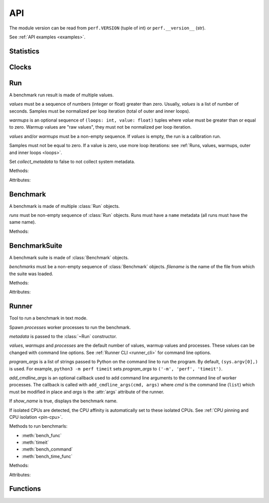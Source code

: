.. _api:

API
===

The module version can be read from ``perf.VERSION`` (tuple of int) or
``perf.__version__`` (str).

See :ref:`API examples <examples>`.

Statistics
----------

.. function:: is_significant(sample1, sample2)

    Determine whether two samples differ significantly.

    This uses a `Student's two-sample, two-tailed t-test
    <https://en.wikipedia.org/wiki/Student's_t-test>`_ with alpha=0.95.

    Returns ``(significant, t_score)`` where significant is a ``bool``
    indicating whether the two samples differ significantly; ``t_score`` is the
    score from the two-sample T test.


Clocks
------

.. function:: perf_counter()

   Return the value (in fractional seconds) of a performance counter, i.e. a
   clock with the highest available resolution to measure a short duration.  It
   does include time elapsed during sleep and is system-wide.  The reference
   point of the returned value is undefined, so that only the difference between
   the results of consecutive calls is valid.

   On Python 3.3 and newer, it's :func:`time.perf_counter`. On older versions,
   it's :func:`time.clock` on Windows and :func:`time.time` on other
   platforms. See the PEP 418 for more information on Python clocks.

.. function:: monotonic_clock()

   Return the value (in fractional seconds) of a monotonic clock, i.e. a clock
   that cannot go backwards.  The clock is not affected by system clock updates.
   The reference point of the returned value is undefined, so that only the
   difference between the results of consecutive calls is valid.

   On Python 3.3 and newer, it's :func:`time.monotonic`. On older versions,
   it's :func:`time.time` and so is not monotonic. See the PEP 418 for more
   information on Python clocks.

.. seealso::
   `PEP 418 -- Add monotonic time, performance counter, and process time
   functions <https://www.python.org/dev/peps/pep-0418/>`_.


Run
---

.. class:: Run(values: Sequence[float], warmups: Sequence[float]=None, metadata: dict=None, collect_metadata=True)

   A benchmark run result is made of multiple values.

   *values* must be a sequence of numbers (integer or float) greater
   than zero. Usually, *values* is a list of number of seconds. Samples must
   be normalized per loop iteration (total of outer and inner loops).

   *warmups* is an optional sequence of ``(loops: int, value: float)`` tuples
   where *value* must be greater than or equal to zero. Warmup values are
   "raw values", they must not be normalized per loop iteration.

   *values* and/or *warmups* must be a non-empty sequence. If *values* is
   empty, the run is a calibration run.

   Samples must not be equal to zero. If a value is zero, use more
   loop iterations: see :ref:`Runs, values, warmups, outer and inner loops
   <loops>`.

   Set *collect_metadata* to false to not collect system metadata.

   .. versionchanged:: 0.9.6
      The attribute ``samples`` was renamed to ``values``.

   Methods:

   .. method:: get_metadata() -> dict

      Get run metadata.

      The :func:`format_metadata` function can be used to format values.

      See :ref:`Metadata <metadata>`.

   .. method:: get_total_loops() -> int

      Get the total number of loops of the benchmark run:
      outer-loops x inner-loops.

   Attributes:

   .. attribute:: values

      Benchmark run values (``tuple`` of numbers).

   .. attribute:: warmups

      Benchmark warmup values (``tuple`` of numbers).



Benchmark
---------

.. class:: Benchmark(runs)

   A benchmark is made of multiple :class:`Run` objects.

   *runs* must be non-empty sequence of :class:`Run` objects. Runs must
   have a ``name`` metadata (all runs must have the same name).

   Methods:

   .. method:: add_run(run: Run)

      Add a benchmark run: *run* must a :class:`Run` object.

      The new run must be compatible with existing runs, the following metadata
      must be the same (same value or no value for all runs):

      * ``aslr``
      * ``cpu_count``
      * ``cpu_model_name``
      * ``hostname``
      * ``inner_loops``
      * ``name``
      * ``platform``
      * ``python_executable``
      * ``python_implementation``
      * ``python_unicode``
      * ``python_version``
      * ``unit``

   .. method:: add_runs(bench: Benchmark)

      Add runs of the benchmark *bench*.

      See :meth:`BenchmarkSuite.add_runs` method and :func:`add_runs`
      function.

   .. method:: dump(file, compact=True, replace=False)

      Dump the benchmark as JSON into *file*.

      *file* can be a filename, or a file object open for write.

      If *file* is a filename ending with ``.gz``, the file is compressed by
      gzip.

      If *file* is a filename and *replace* is false, the function fails if the
      file already exists.

      If *compact* is true, generate compact file. Otherwise, indent JSON.

      See :ref:`perf JSON <json>`.

   .. method:: format() -> str

      Format the result as ``... +- ...`` (mean +- standard deviation) string
      (``str``).

   .. method:: format_value(value) -> str

      Format a value including the unit.

      .. versionadded:: 0.7.8
      .. versionchanged:: 0.9.6
         Method renamed from ``format_sample()`` to ``format_value()``.

   .. method:: format_values(values) -> str

      Format values including the unit.

      .. versionadded:: 0.7.8
      .. versionchanged:: 0.9.6
         Method renamed from ``format_samples()`` to ``format_values()``.

   .. method:: get_dates() -> (datetime.datetime, datetime.datetime) or None

      Get the start date of the first run and the end date of the last run.

      Return a ``(start, end)`` tuple where start and end are
      ``datetime.datetime`` objects if a least one run has a date metadata.

      Return ``None`` if no run has the ``date`` metadata.

   .. method:: get_metadata() -> dict

      Get metadata common to all runs.

      The :func:`format_metadata` function can be used to format values.

      See :ref:`Metadata <metadata>`.

   .. method:: get_name() -> str

      Get the benchmark name (``str``).

   .. method:: get_nrun() -> int

      Get the number of runs.

   .. method:: get_nvalue() -> int

      Get the total number of values.

   .. method:: get_nwarmup() -> int or float

      Get the number of warmup values per run.

      Return an ``int`` if all runs use the same number of warmups, or return
      the average as a ``float``.

   .. method:: get_runs() -> List[Run]

      Get the list of :class:`Run` objects.

   .. method:: get_values()

      Get values of all runs (values are average per loop iteration).

      .. versionchanged:: 0.9.6
         Method renamed from ``get_samples()`` to ``get_values()``.

   .. method:: get_total_duration() -> float

      Get the total duration of the benchmark in seconds.

      Use the ``duration`` metadata of runs, or compute the sum of their
      raw values including warmup values.

   .. method:: get_total_loops() -> int or float

      Get the total number of loops per value (loops x inner-loops).

      Return an ``int`` if all runs have the same number of
      loops, return the average as a ``float`` otherwise.

   .. method:: get_unit() -> str

      Get the unit of values:

      * ``'byte'``: File size in bytes
      * ``'integer'``: Integer number
      * ``'second'``: Duration in seconds

      .. versionadded:: 0.7.9

   .. classmethod:: load(file) -> Benchmark

      Load a benchmark from a JSON file which was created by :meth:`dump`.

      *file* can be: a filename, ``'-'`` string to load from :data:`sys.stdin`,
      or a file object open to read.

      See :ref:`perf JSON <json>`.

   .. classmethod:: loads(string) -> Benchmark

      Load a benchmark from a JSON string.

      See :ref:`perf JSON <json>`.

   .. method:: mean()

      Get the `arithmetic mean
      <https://en.wikipedia.org/wiki/Arithmetic_mean>`_ of :meth:`get_values`.

      The mean is greater than zero: :meth:`add_run` raises an error
      if a value is equal to zero.

      Raise an exception if the benchmark has no values.

   .. method:: median()

      Get the `median <https://en.wikipedia.org/wiki/Median>`_ of
      :meth:`get_values`.

      The median is greater than zero: :meth:`add_run` raises an error
      if a value is equal to zero.

      Raise an exception if the benchmark has no values.

   .. method:: percentile(p)

      Compute the p-th percentile of :meth:`get_values`.

      p must be in the range [0; 100]:

      * p=0 computes the minimum
      * p=50 computes the median (see also the :meth:`median` method)
      * p=100 computes the maximum

   .. method:: stdev()

      Get the `standard deviation
      <https://en.wikipedia.org/wiki/Standard_deviation>`_ of
      :meth:`get_values`.

      Raise an exception if the benchmark has less than 2 values.

   .. method:: median_abs_dev()

      Get the `median absolute deviation (MAD)
      <https://en.wikipedia.org/wiki/Median_absolute_deviation>`_ of
      :meth:`get_values`.

      Raise an exception if the benchmark has no values.

   .. method:: __str__() -> str

      Format the result as ``Mean +- std dev: ... +- ...`` (mean +-
      standard deviation) string (``str``).

   .. method:: update_metadata(metadata: dict)

      Update metadata of all runs of the benchmark.

      If the ``inner_loops`` metadata is already set and its value is modified,
      an exception is raised.

      See :ref:`Metadata <metadata>`.

      .. versionadded:: 0.7.5


BenchmarkSuite
--------------

.. class:: BenchmarkSuite(benchmarks, filename=None)

   A benchmark suite is made of :class:`Benchmark` objects.

   *benchmarks* must be a non-empty sequence of :class:`Benchmark` objects.
   *filename* is the name of the file from which the suite was loaded.

   Methods:

   .. method:: add_benchmark(benchmark: Benchmark)

      Add a :class:`Benchmark` object.

      A suite cannot contain two benchmarks with the same name, because the
      name is used as an unique key: see the :meth:`get_benchmark` method.

   .. method:: add_runs(bench: Benchmark or BenchmarkSuite)

      Add runs of benchmarks.

      *bench* can be a :class:`Benchmark` or a :class:`BenchmarkSuite`.

      See :meth:`Benchmark.add_runs` method and :func:`add_runs` function.

   .. function:: dump(file, compact=True, replace=False)

      Dump the benchmark suite as JSON into *file*.

      *file* can be: a filename, or a file object open for write.

      If *file* is a filename ending with ``.gz``, the file is compressed by
      gzip.

      If *file* is a filename and *replace* is false, the function fails if the
      file already exists.

      If *compact* is true, generate compact file. Otherwise, indent JSON.

      See :ref:`perf JSON <json>`.

   .. method:: get_benchmark(name: str) -> Benchmark

      Get the benchmark called *name*.

      *name* must be non-empty.

      Raise :exc:`KeyError` if there is no benchmark called *name*.

   .. method:: get_benchmark_names() -> List[str]

      Get the list of benchmark names.

   .. method:: get_benchmarks() -> List[Benchmark]

      Get the list of benchmarks.

      .. versionadded:: 0.9.2
         The list is no more sorted by name.

   .. method:: get_dates() -> (datetime.datetime, datetime.datetime) or None

      Get the start date of the first benchmark and end date of the last
      benchmark.

      Return a ``(start, end)`` tuple where start and end are
      ``datetime.datetime`` objects if a least one benchmark has dates.

      Return ``None`` if no benchmark has dates.

   .. method:: get_metadata() -> dict

      Get metadata common to all benchmarks (common to all runs of all
      benchmarks).

      The :func:`format_metadata` function can be used to format values.

      See the :meth:`Benchmark.get_metadata` method
      and :ref:`Metadata <metadata>`.

      .. versionadded:: 0.7.9

   .. method:: get_total_duration() -> float

      Get the total duration of all benchmarks in seconds.

      See the :meth:`Benchmark.get_total_duration` method.

   .. method:: __iter__()

      Iterate on benchmarks.

   .. method:: __len__() -> int

      Get the number of benchmarks.

   .. classmethod:: load(file)

      Load a benchmark suite from a JSON file which was created by
      :meth:`dump`.

      *file* can be: a filename, ``'-'`` string to load from :data:`sys.stdin`,
      or a file object open to read.

      See :ref:`perf JSON <json>`.

   .. classmethod:: loads(string) -> Benchmark

      Load a benchmark suite from a JSON string.

      See :ref:`perf JSON <json>`.

   Attributes:

   .. attribute:: filename

      Name of the file from which the benchmark suite was loaded.
      It can be ``None``.


Runner
------

.. class:: Runner(values=3, warmups=1, processes=20, loops=0, min_time=0.1, max_time=1.0, metadata=None, show_name=True, program_args=None, add_cmdline_args=None)

   Tool to run a benchmark in text mode.

   Spawn *processes* worker processes to run the benchmark.

   *metadata* is passed to the :class:`~Run` constructor.

   *values*, *warmups* and *processes* are the default number of values,
   warmup values and processes. These values can be changed with command line
   options. See :ref:`Runner CLI <runner_cli>` for command line
   options.

   *program_args* is a list of strings passed to Python on the command line to
   run the program. By default, ``(sys.argv[0],)`` is used. For example,
   ``python3 -m perf timeit`` sets *program_args* to
   ``('-m', 'perf', 'timeit')``.

   *add_cmdline_args* is an optional callback used to add command line
   arguments to the command line of worker processes. The callback is called
   with ``add_cmdline_args(cmd, args)`` where *cmd* is the command line
   (``list``) which must be modified in place and *args* is the :attr:`args`
   attribute of the runner.

   If *show_name* is true, displays the benchmark name.

   If isolated CPUs are detected, the CPU affinity is automatically
   set to these isolated CPUs. See :ref:`CPU pinning and CPU isolation
   <pin-cpu>`.

   Methods to run benchmarls:

   * :meth:`bench_func`
   * :meth:`timeit`
   * :meth:`bench_command`
   * :meth:`bench_time_func`

   Methods:

   .. method:: bench_func(name, func, \*args, inner_loops=None, metadata=None)

      Benchmark the function ``func(*args)``.

      *name* is the benchmark name, it must be unique in the same script.

      The *inner_loops* parameter is used to normalize timing per loop
      iteration.

      The design of :meth:`bench_func` has a non negligible overhead on
      microbenchmarks: each loop iteration calls ``func(*args)`` but Python
      function calls are expensive. The :meth:`timeit` and
      :meth:`bench_time_func` methods are recommended if ``func(*args)`` takes
      less than ``1`` millisecond (``0.001`` second).

      To call ``func()`` with keyword arguments, use ``functools.partial``.

      Return a :class:`Benchmark` instance.

      See the :ref:`bench_func() example <bench_func_example>`.

      .. versionchanged:: 0.9.2
         Added *metadata* parameter.

   .. method:: timeit(name, stmt, setup="pass", inner_loops=None, duplicate=None, metadata=None, globals=None)

      Run a benchmark on ``timeit.Timer(stmt, setup, globals=globals)``.

      *name* is the benchmark name, it must be unique in the same script.

      *stmt* is a Python statement. It can be a non-empty string or a non-empty
      sequence of strings.

      *setup* is a Python statement used to setup the benchmark: it is executed
      before computing each benchmark value. It can be a string or a sequence
      of strings.

      Parameters:

      * *inner_loops*: Number of inner-loops. Can be used when *stmt* manually
        duplicates the same expression *inner_loops* times.
      * *duplicate*: Duplicate the *stmt* statement *duplicate* times to reduce
        the cost of the outer loop.
      * *metadata*: Metadata of this benchmark, added to the runner
        :attr:`metadata`.
      * *globals*: Namespace used to run *setup* and *stmt*. By default, an
        empty namespace is created. It can be used to pass variables.

      See the :ref:`timeit() example <timeit_example>`.

      .. versionadded:: 0.9.2

   .. method:: bench_command(name, command)

      Benchmark the execution time of a command using :func:`perf_counter`
      timer. Measure the wall-time, not CPU time.

      *command* must be a sequence of arguments, the first argument must be the
      program.

      Basically, the function measures the timing of ``Popen(command).wait()``,
      but tries to reduce the benchmark overhead.

      Standard streams (stdin, stdout and stderr) are redirected to
      ``/dev/null`` (or ``NUL`` on Windows).

      Use ``--inherit-environ`` and ``--no-locale`` :ref:`command line options
      <runner_cli>` to control environment variables.

      See the :ref:`bench_command() example <bench_command_example>`.

   .. method:: bench_time_func(name, time_func, \*args, inner_loops=None, metadata=None)

      Benchmark ``time_func(loops, *args)``. The *time_func* function must
      return raw timings: the total elapsed time of all loops. Runner will
      divide raw timings by ``loops x inner_loops`` (*loops* and *inner_loops*
      parameters).

      :func:`perf_counter` should be used to measure the elapsed time.

      *name* is the benchmark name, it must be unique in the same script.

      To call ``time_func()`` with keyword arguments, use
      ``functools.partial``.

      Return a :class:`Benchmark` instance.

      See the :ref:`bench_time_func() example <bench_time_func_example>`.

      .. versionchanged:: 0.9.2
         Added *metadata* parameter.

      .. versionchanged:: 0.9.6
         The method was renamed from ``bench_sample_func()`` to
         ``bench_time_func()``.

   .. method:: parse_args(args=None)

      Parse command line arguments using :attr:`argparser` and put the result
      into the :attr:`args` attribute.

      If *args* is set, the method must only be called once.

      Return the :attr:`args` attribute.

   Attributes:

   .. attribute:: args

      Namespace of arguments: result of the :meth:`parse_args` method, ``None``
      before :meth:`parse_args` is called.

   .. attribute:: argparser

      An :class:`argparse.ArgumentParser` object used to parse command line
      options.

   .. attribute:: metadata

      Benchmark metadata (``dict``).


Functions
---------

.. function:: add_runs(filename: str, result)

   Append a :class:`Benchmark` or :class:`BenchmarkSuite` to an existing
   benchmark suite file, or create a new file.

   If the file already exists, adds runs to existing benchmarks.

   See :meth:`BenchmarkSuite.add_runs` method.


.. function:: format_metadata(name: str, value)

   Format a metadata value. The formatter depends on *name*.

   See :ref:`Metadata <metadata>`.


.. function:: python_implementation()

   Name of the Python implementation in lower case.

   Examples:

   * ``cpython``
   * ``ironpython``
   * ``jython``
   * ``pypy``

   Use ``sys.implementation.name`` and ``platform.python_implementation()``.

   See also the `PEP 421 <https://www.python.org/dev/peps/pep-0421/>`_.

   .. versionadded:: 0.7.4

.. function:: python_has_jit()

   Return ``True`` if Python has a Just In Time compiler (JIT).

   For example, return ``True`` for PyPy but ``False`` for CPython.

   .. versionadded:: 0.7.4
